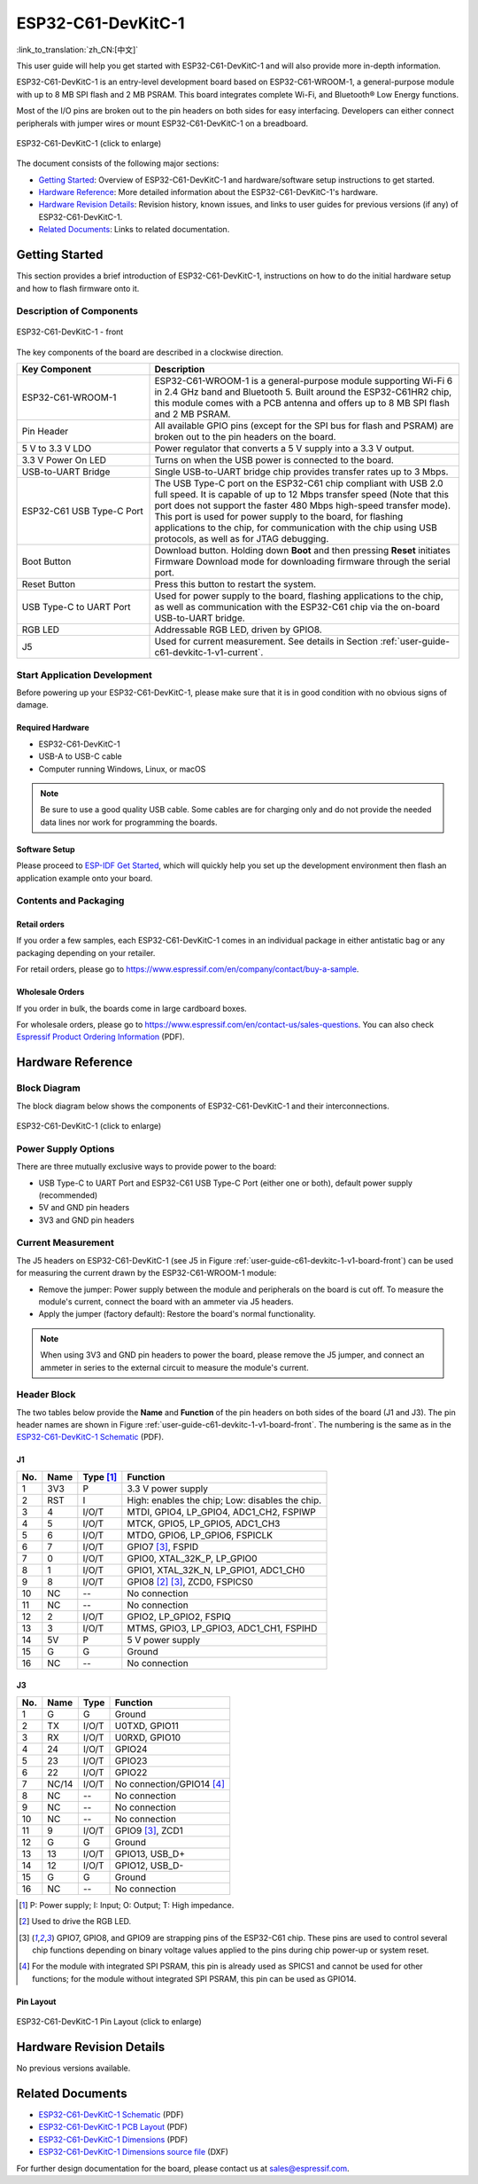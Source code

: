 =======================
ESP32-C61-DevKitC-1
=======================

:link_to_translation:`zh_CN:[中文]`

This user guide will help you get started with ESP32-C61-DevKitC-1 and will also provide more in-depth information.

ESP32-C61-DevKitC-1 is an entry-level development board based on ESP32-C61-WROOM-1, a general-purpose module with up to 8 MB SPI flash and 2 MB PSRAM. This board integrates complete Wi-Fi, and Bluetooth® Low Energy functions.

.. ESP32-C61-DevKitC-1 is an entry-level development board based on `ESP32-C61-WROOM-1 <https://www.espressif.com/sites/default/files/documentation/esp32-c61-wroom-1_datasheet_en.pdf>`_, a general-purpose module with up to 8 MB SPI flash and 2 MB PSRAM. This board integrates complete Wi-Fi, and Bluetooth® Low Energy functions.

Most of the I/O pins are broken out to the pin headers on both sides for easy interfacing. Developers can either connect peripherals with jumper wires or mount ESP32-C61-DevKitC-1 on a breadboard.

.. figure:: ../../_static/esp32-c61-devkitc-1/esp32-c61-devkitc-1-isometric.png
    :align: center
    :scale: 20%
    :alt: ESP32-C61-DevKitC-1
    :figclass: align-center

    ESP32-C61-DevKitC-1 (click to enlarge)

The document consists of the following major sections:

- `Getting Started`_: Overview of ESP32-C61-DevKitC-1 and hardware/software setup instructions to get started.
- `Hardware Reference`_: More detailed information about the ESP32-C61-DevKitC-1's hardware.
- `Hardware Revision Details`_: Revision history, known issues, and links to user guides for previous versions (if any) of ESP32-C61-DevKitC-1.
- `Related Documents`_: Links to related documentation.

Getting Started
===============

This section provides a brief introduction of ESP32-C61-DevKitC-1, instructions on how to do the initial hardware setup and how to flash firmware onto it.

Description of Components
-------------------------

.. _user-guide-c61-devkitc-1-v1-board-front:

.. figure:: ../../_static/esp32-c61-devkitc-1/esp32-c61-devkitc-1-v1-annotated-photo.png
    :align: center
    :alt: ESP32-C61-DevKitC-1 - front
    :figclass: align-center

    ESP32-C61-DevKitC-1 - front

The key components of the board are described in a clockwise direction.

.. list-table::
   :widths: 30 70
   :header-rows: 1

   * - Key Component
     - Description
   * - ESP32-C61-WROOM-1
     - ESP32-C61-WROOM-1 is a general-purpose module supporting Wi-Fi 6 in 2.4 GHz band and Bluetooth 5. Built around the ESP32-C61HR2 chip, this module comes with a PCB antenna and offers up to 8 MB SPI flash and 2 MB PSRAM.
   * - Pin Header
     - All available GPIO pins (except for the SPI bus for flash and PSRAM) are broken out to the pin headers on the board.
   * - 5 V to 3.3 V LDO
     - Power regulator that converts a 5 V supply into a 3.3 V output.
   * - 3.3 V Power On LED
     - Turns on when the USB power is connected to the board.
   * - USB-to-UART Bridge
     - Single USB-to-UART bridge chip provides transfer rates up to 3 Mbps.
   * - ESP32-C61 USB Type-C Port
     - The USB Type-C port on the ESP32-C61 chip compliant with USB 2.0 full speed. It is capable of up to 12 Mbps transfer speed (Note that this port does not support the faster 480 Mbps high-speed transfer mode). This port is used for power supply to the board, for flashing applications to the chip, for communication with the chip using USB protocols, as well as for JTAG debugging.
   * - Boot Button
     - Download button. Holding down **Boot** and then pressing **Reset** initiates Firmware Download mode for downloading firmware through the serial port.
   * - Reset Button
     - Press this button to restart the system.
   * - USB Type-C to UART Port
     - Used for power supply to the board, flashing applications to the chip, as well as communication with the ESP32-C61 chip via the on-board USB-to-UART bridge.
   * - RGB LED
     - Addressable RGB LED, driven by GPIO8.
   * - J5
     - Used for current measurement. See details in Section :ref:`user-guide-c61-devkitc-1-v1-current`.


Start Application Development
-----------------------------

Before powering up your ESP32-C61-DevKitC-1, please make sure that it is in good condition with no obvious signs of damage.

Required Hardware
^^^^^^^^^^^^^^^^^

- ESP32-C61-DevKitC-1
- USB-A to USB-C cable
- Computer running Windows, Linux, or macOS

.. note::

  Be sure to use a good quality USB cable. Some cables are for charging only and do not provide the needed data lines nor work for programming the boards.

Software Setup
^^^^^^^^^^^^^^

Please proceed to `ESP-IDF Get Started <https://docs.espressif.com/projects/esp-idf/en/latest/esp32c61/get-started/index.html>`__, which will quickly help you set up the development environment then flash an application example onto your board.

.. ESP-AT Support
.. ^^^^^^^^^^^^^^^^^^^^^^

.. The ESP32-C61-DevKitC-1 supports ESP-AT software that provides a set of AT commands with which you can quickly integrate wireless connectivity features into your product without a need for embedded application development of the module on this development board.

.. The software is available as a pre-built binary that can be downloaded from `ESP-AT repository <https://github.com/espressif/esp-at/tags>`_.

.. For more information about using ESP-AT, including information on how to customize pre-built binaries, please refer to `ESP-AT User Guide <https://docs.espressif.com/projects/esp-at/en/latest/>`_.

Contents and Packaging
----------------------

Retail orders
^^^^^^^^^^^^^

If you order a few samples, each ESP32-C61-DevKitC-1 comes in an individual package in either antistatic bag or any packaging depending on your retailer.

For retail orders, please go to https://www.espressif.com/en/company/contact/buy-a-sample.

Wholesale Orders
^^^^^^^^^^^^^^^^

If you order in bulk, the boards come in large cardboard boxes.

For wholesale orders, please go to https://www.espressif.com/en/contact-us/sales-questions. You can also check `Espressif Product Ordering Information <https://www.espressif.com/sites/default/files/documentation/espressif_products_ordering_information_en.pdf>`_ (PDF).

Hardware Reference
==================

Block Diagram
-------------

The block diagram below shows the components of ESP32-C61-DevKitC-1 and their interconnections.

.. figure:: ../../_static/esp32-c61-devkitc-1/esp32-c61-devkitc-1-v1-block-diagram.png
    :align: center
    :scale: 60%
    :alt: ESP32-C61-DevKitC-1
    :figclass: align-center

    ESP32-C61-DevKitC-1 (click to enlarge)

Power Supply Options
--------------------

There are three mutually exclusive ways to provide power to the board:

- USB Type-C to UART Port and ESP32-C61 USB Type-C Port (either one or both), default power supply (recommended)
- 5V and GND pin headers
- 3V3 and GND pin headers

.. _user-guide-c61-devkitc-1-v1-current:

Current Measurement
-------------------

The J5 headers on ESP32-C61-DevKitC-1 (see J5 in Figure :ref:`user-guide-c61-devkitc-1-v1-board-front`) can be used for measuring the current drawn by the ESP32-C61-WROOM-1 module:

- Remove the jumper: Power supply between the module and peripherals on the board is cut off. To measure the module's current, connect the board with an ammeter via J5 headers.
- Apply the jumper (factory default): Restore the board's normal functionality.

.. note::

  When using 3V3 and GND pin headers to power the board, please remove the J5 jumper, and connect an ammeter in series to the external circuit to measure the module's current.

Header Block
-------------

The two tables below provide the **Name** and **Function** of the pin headers on both sides of the board (J1 and J3). The pin header names are shown in Figure :ref:`user-guide-c61-devkitc-1-v1-board-front`. The numbering is the same as in the `ESP32-C61-DevKitC-1 Schematic`_ (PDF).

J1
^^^
===  =======  ==========  =================================================
No.  Name     Type [1]_    Function
===  =======  ==========  =================================================
1    3V3       P          3.3 V power supply
2    RST       I          High: enables the chip; Low: disables the chip.
3    4         I/O/T      MTDI, GPIO4, LP_GPIO4, ADC1_CH2, FSPIWP
4    5         I/O/T      MTCK, GPIO5, LP_GPIO5, ADC1_CH3
5    6         I/O/T      MTDO, GPIO6, LP_GPIO6, FSPICLK
6    7         I/O/T      GPIO7 [3]_, FSPID
7    0         I/O/T      GPIO0, XTAL_32K_P, LP_GPIO0
8    1         I/O/T      GPIO1, XTAL_32K_N, LP_GPIO1, ADC1_CH0
9    8         I/O/T      GPIO8 [2]_ [3]_, ZCD0, FSPICS0
10   NC        --         No connection
11   NC        --         No connection
12   2         I/O/T      GPIO2, LP_GPIO2, FSPIQ
13   3         I/O/T      MTMS, GPIO3, LP_GPIO3, ADC1_CH1, FSPIHD
14   5V        P          5 V power supply
15   G         G          Ground
16   NC        --         No connection
===  =======  ==========  =================================================


J3
^^^
===  ==========  ======  ==========================================
No.   Name       Type    Function
===  ==========  ======  ==========================================
1     G          G       Ground
2     TX         I/O/T   U0TXD, GPIO11
3     RX         I/O/T   U0RXD, GPIO10
4     24         I/O/T   GPIO24
5     23         I/O/T   GPIO23
6     22         I/O/T   GPIO22
7     NC/14      I/O/T   No connection/GPIO14 [4]_
8     NC         --      No connection
9     NC         --      No connection
10    NC         --      No connection
11    9          I/O/T   GPIO9 [3]_, ZCD1
12    G          G       Ground
13    13         I/O/T   GPIO13, USB_D+
14    12         I/O/T   GPIO12, USB_D-
15    G          G       Ground
16    NC         --      No connection
===  ==========  ======  ==========================================

.. [1] P: Power supply; I: Input; O: Output; T: High impedance.
.. [2] Used to drive the RGB LED.
.. [3] GPIO7, GPIO8, and GPIO9 are strapping pins of the ESP32-C61 chip. These pins are used to control several chip functions depending on binary voltage values applied to the pins during chip power-up or system reset.
.. [4] For the module with integrated SPI PSRAM, this pin is already used as SPICS1 and cannot be used for other functions; for the module without integrated SPI PSRAM, this pin can be used as GPIO14.

.. .. [3] GPIO7, GPIO8, and GPIO9 are strapping pins of the ESP32-C61 chip. These pins are used to control several chip functions depending on binary voltage values applied to the pins during chip power-up or system reset. For description and application of the strapping pins, please refer to `ESP32-C61 Datasheet`_ > Section *Strapping Pins*.

Pin Layout
^^^^^^^^^^^
.. figure:: ../../_static/esp32-c61-devkitc-1/esp32-c61-devkitc-1-pin-layout.png
    :align: center
    :scale: 40%
    :alt: ESP32-C61-DevKitC-1 Pin Layout
    :figclass: align-center

    ESP32-C61-DevKitC-1 Pin Layout (click to enlarge)

Hardware Revision Details
=========================

No previous versions available.

Related Documents
=================

.. only:: latex

   Please download the following documents from `the HTML version of esp-dev-kits Documentation <https://docs.espressif.com/projects/esp-dev-kits/en/latest/{IDF_TARGET_PATH_NAME}/index.html>`_.

.. * `ESP32-C61 Datasheet`_ (PDF)
.. * `ESP32-C61-WROOM-1 Datasheet`_ (PDF)

* `ESP32-C61-DevKitC-1 Schematic`_ (PDF) 
* `ESP32-C61-DevKitC-1 PCB Layout`_ (PDF) 
* `ESP32-C61-DevKitC-1 Dimensions`_ (PDF) 
* `ESP32-C61-DevKitC-1 Dimensions source file`_ (DXF) 

For further design documentation for the board, please contact us at `sales@espressif.com <sales@espressif.com>`_.

.. .. _ESP32-C61 Datasheet: https://www.espressif.com/sites/default/files/documentation/esp32-c61_datasheet_en.pdf
.. .. _ESP32-C61-WROOM-1 Datasheet: https://www.espressif.com/sites/default/files/documentation/esp32-c61-wroom-1_datasheet_en.pdf
.. _ESP32-C61-DevKitC-1 Schematic: https://dl.espressif.com/dl/schematics/esp32-c61-devkitc-1-schematics.pdf
.. _ESP32-C61-DevKitC-1 PCB Layout: https://dl.espressif.com/dl/schematics/esp32-c61-devkitc-1-pcb-layout.pdf
.. _ESP32-C61-DevKitC-1 Dimensions: https://dl.espressif.com/dl/schematics/esp32-c61-devkitc-1-dimensions.pdf
.. _ESP32-C61-DevKitC-1 Dimensions source file: https://dl.espressif.com/dl/schematics/esp32-c61-devkitc-1-dimensions.dxf
